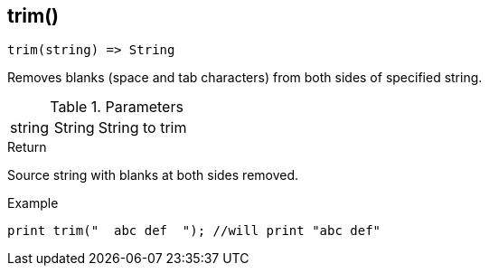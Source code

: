 [.nxsl-function]
[[func-trim]]
== trim()

[source,c]
----
trim(string) => String
----

Removes blanks (space and tab characters) from both sides of specified string.

.Parameters
[cols="1,1,3" grid="none", frame="none"]
|===
|string|String|String to trim
|===

.Return
Source string with blanks at both sides removed.

.Example
[.source]
....
print trim("  abc def  "); //will print "abc def"
....
